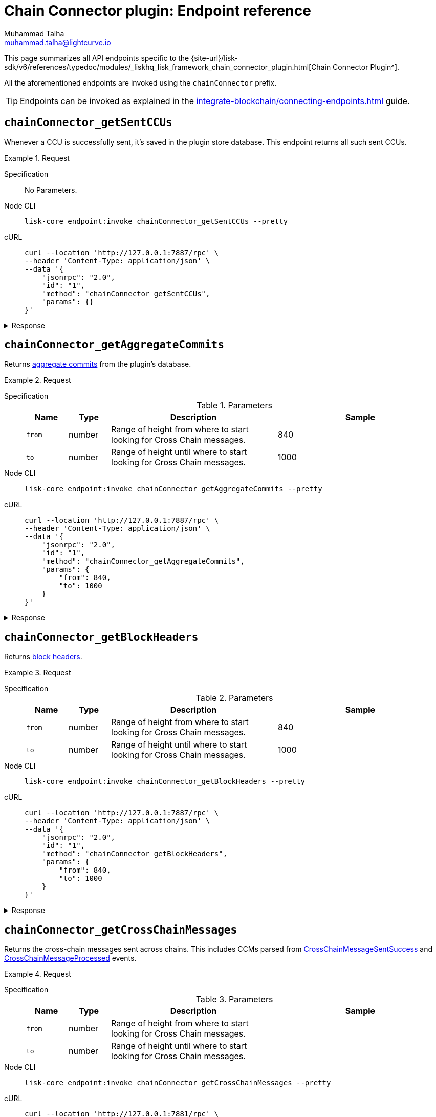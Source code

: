 = Chain Connector plugin: Endpoint reference
Muhammad Talha <muhammad.talha@lightcurve.io>

// Settings
:toc: preamble

//URLs
:url_typedoc_chainConnector: {site-url}/lisk-sdk/v6/references/typedoc/modules/_liskhq_lisk_framework_chain_connector_plugin.html
:url_aggregate_commit: https://github.com/LiskHQ/lips/blob/main/proposals/lip-0061.md#aggregate-commits-1
:url_block_headers: https://github.com/LiskHQ/lips/blob/main/proposals/lip-0055.md#block-header
:url_crossChainMessageSentSuccess: https://github.com/LiskHQ/lips/blob/main/proposals/lip-0045.md#crosschainmessagesentsuccess
:url_crossChainMessageProcessed: https://github.com/LiskHQ/lips/blob/main/proposals/lip-0045.md#crosschainmessageprocessed
:url_validatorsHashPreImage: https://github.com/LiskHQ/lips/blob/main/proposals/lip-0061.md#approach-1-certificate-computation-from-aggregate-commits

//Project URLs
:url_integrate_endpoints: integrate-blockchain/connecting-endpoints.adoc

This page summarizes all API endpoints specific to the {url_typedoc_chainConnector}[Chain Connector Plugin^].

All the aforementioned endpoints are invoked using the `chainConnector` prefix.

TIP: Endpoints can be invoked as explained in the xref:{url_integrate_endpoints}[] guide.

== `chainConnector_getSentCCUs`
Whenever a CCU is successfully sent, it's saved in the plugin store database.
This endpoint returns all such sent CCUs.

.Request
[tabs]
=====
Specification::
+
--
No Parameters.
--
Node CLI::
+
--
[source,bash]
----
lisk-core endpoint:invoke chainConnector_getSentCCUs --pretty
----

--
cURL::
+
--
[source,bash]
----
curl --location 'http://127.0.0.1:7887/rpc' \
--header 'Content-Type: application/json' \
--data '{
    "jsonrpc": "2.0",
    "id": "1",
    "method": "chainConnector_getSentCCUs",
    "params": {}
}'
----
--
=====


.Response
[%collapsible]
====
.Example output
[source,json]
----
{
    "list": [
        {
            "module": "interoperability",
            "command": "submitMainchainCrossChainUpdate",
            "params": {
                "activeValidatorsUpdate": {
                    "bftWeightsUpdate": [],
                    "bftWeightsUpdateBitmap": "",
                    "blsKeysUpdate": []
                },
                "certificate": {
                    "aggregationBits": "1f",
                    "blockID": "ba44da898916dee0f6a61ab6c19f92d4c6c2c3398dacffc9f3384028b79d5b45",
                    "height": 12,
                    "signature": "888e328ac1262b7e2a344738b0e55e6b881fcbacc47e9aa48c320146f1f2b1a6a442231d7de8aa684f36baa4fec7821d1883905721be982e0067934c5a57cdfb3055537b61fac2144763e111c9bab4c218c23c93e6c472ce08c63eaf1220e51a",
                    "stateRoot": "bf58c16f1c1eb9e845eeb81a0a07aaa32f1631897eda37fef2e075aaf780e7b4",
                    "timestamp": 1710934315,
                    "validatorsHash": "003fc70678d219f3d66c3054538801946ef2c0a4067136717a886ae57c7b0b34"
                },
                "inboxUpdate": {
                    "crossChainMessages": [],
                    "messageWitnessHashes": [],
                    "outboxRootWitness": {
                        "bitmap": "",
                        "siblingHashes": []
                    }
                },
                "certificateThreshold": "4",
                "sendingChainID": "04000002"
            },
            "nonce": "2",
            "fee": "500000",
            "senderPublicKey": "46b160b7a24b8813318eb753ef5be4c0a31fe1a3a2789d9253df1617ed4ae829",
            "signatures": [
                "b9fa7f8a25540a084efddc3e547299bac38d28f67a18b496ff8bb1c1002b9149e7a0465508b0263af02885d95270cf78375c5c298f75b7f0aebc3dfb8bbe2f0e"
            ],
            "id": "7660b9ee495890d89da7ba8db3e1484f74be3e271f58764bfd6ff31132b192d2"
        },
        {
            "module": "interoperability",
            "command": "submitMainchainCrossChainUpdate",
            "params": {
                "activeValidatorsUpdate": {
                    "bftWeightsUpdate": [],
                    "bftWeightsUpdateBitmap": "",
                    "blsKeysUpdate": []
                },
                "certificate": {
                    "aggregationBits": "1f",
                    "blockID": "d754843e8bbacba213de23b55cdb7acfd1648a00e846e1779df805b932dfeb53",
                    "height": 11,
                    "signature": "938331e82fa17963ce8a12d5152f34be6606e16afbc5a941bb2ad2309888382b140ffbe8544fa9348b823b80e4a1180008d58215131e7e677d3de1b59d95b899f9b25b4a41d04e13d4909c31a459e316c4096b849b24d36020270df023e0ffb4",
                    "stateRoot": "d6da18c593026a877fa1203686ec6c4440786bd45e82d6a81ed597ea09b85d42",
                    "timestamp": 1710934310,
                    "validatorsHash": "003fc70678d219f3d66c3054538801946ef2c0a4067136717a886ae57c7b0b34"
                },
                "inboxUpdate": {
                    "crossChainMessages": [],
                    "messageWitnessHashes": [],
                    "outboxRootWitness": {
                        "bitmap": "",
                        "siblingHashes": []
                    }
                },
                "certificateThreshold": "4",
                "sendingChainID": "04000002"
            },
            "nonce": "1",
            "fee": "500000",
            "senderPublicKey": "46b160b7a24b8813318eb753ef5be4c0a31fe1a3a2789d9253df1617ed4ae829",
            "signatures": [
                "b8a522cd01830903ebcbf072b90cb2eec96a2bc3183d7f6123a466c7ef2d5fb5da8e91289cc01f89ded553f05070f00432ede9bfa43ce616d84776e89d58ca0f"
            ],
            "id": "0315d6b8f30a2cb9afa1f7cb4fb952310fd072394cf41bddf59d12825598fe8b"
        },
        {
            "module": "interoperability",
            "command": "submitMainchainCrossChainUpdate",
            "params": {
                "activeValidatorsUpdate": {
                    "bftWeightsUpdate": [],
                    "bftWeightsUpdateBitmap": "",
                    "blsKeysUpdate": []
                },
                "certificate": {
                    "aggregationBits": "1f",
                    "blockID": "13f4ab0a0f39aefdaa98bbc403fb267126454a83727b40d5d70ccc83ae01b259",
                    "height": 10,
                    "signature": "a0f1db771bfd6ed46e3f25d85425eac0b4cec07762bb2c0b0d8fde423a776e998bbe238c1fceac33f8bd9e7858f8d6ce13cec2d44796583d0314819755d7c28b1d82a861bc9ae8fdd8b1a36daa394a3e4384b11ee93c9f31212696a64a1a3449",
                    "stateRoot": "e239c1114e42a63ae045faba15f641b2c1bc3f8c06fd8c1cbc3a5739f487ab06",
                    "timestamp": 1710934305,
                    "validatorsHash": "003fc70678d219f3d66c3054538801946ef2c0a4067136717a886ae57c7b0b34"
                },
                "inboxUpdate": {
                    "crossChainMessages": [],
                    "messageWitnessHashes": [],
                    "outboxRootWitness": {
                        "bitmap": "",
                        "siblingHashes": []
                    }
                },
                "certificateThreshold": "4",
                "sendingChainID": "04000002"
            },
            "nonce": "0",
            "fee": "500000",
            "senderPublicKey": "46b160b7a24b8813318eb753ef5be4c0a31fe1a3a2789d9253df1617ed4ae829",
            "signatures": [
                "13926b70b7d140c534dbdf1de5f8f464c87167f9277841ec66d8a0b6a51d94f975611e04680eed6b50ddcb7e9af2097089bae992c0933ac8dadb03af2946e40f"
            ],
            "id": "1f4deeffebc72e633c516f4ebb5c19a5e666b9024c13841c5d7ec3cfa9826a0f"
        }
    ],
    "total": 3
}
----
====

== `chainConnector_getAggregateCommits`
Returns {url_aggregate_commit}[aggregate commits^] from the plugin's database.

.Request
[tabs]
=====
Specification::
+
--
.Parameters
[cols="1,1,4,4",options="header",stripes="hover"]
|===
|Name
|Type
|Description
|Sample

|`from`
|number
|Range of height from where to start looking for Cross Chain messages.
|840

|`to`
|number
|Range of height until where to start looking for Cross Chain messages.
|1000
|===
--
Node CLI::
+
--
[source,bash]
----
lisk-core endpoint:invoke chainConnector_getAggregateCommits --pretty
----

--
cURL::
+
--
[source,bash]
----
curl --location 'http://127.0.0.1:7887/rpc' \
--header 'Content-Type: application/json' \
--data '{
    "jsonrpc": "2.0",
    "id": "1",
    "method": "chainConnector_getAggregateCommits",
    "params": {
        "from": 840,
        "to": 1000
    }
}'
----
--
=====


.Response
[%collapsible]
====
.Example output
[source,json]
----
[
    {
        "height": 852,
        "aggregationBits": "01",
        "certificateSignature": "a84a1de5cad91b9c402999779644af51c768ff3767aefc92a491c77c4df8c403a4290b3148459a22fddb6bf3353af42d11b73ba8af467cf9d4abcb8529df085b91f7fbeb443c30985d8f84989a148116696dd8ee8f69b7ab47a89b6f77e21987"
    },
    {
        "height": 851,
        "aggregationBits": "01",
        "certificateSignature": "8468631bed40686bda8157556229ae0f43c26d529f5385fb9e2df8fce14ef0f4c013ba04a6c520cfd7cb425f1840f38b0ca3b86fb64721f7c233730523151c204a03aeb5691dc0e94ea551da10c4fe5df6a2d13572e4840328b796391602e4ec"
    }
]
----
====


== `chainConnector_getBlockHeaders`
Returns {url_block_headers}[block headers^].

.Request
[tabs]
=====
Specification::
+
--
.Parameters
[cols="1,1,4,4",options="header",stripes="hover"]
|===
|Name
|Type
|Description
|Sample

|`from`
|number
|Range of height from where to start looking for Cross Chain messages.
|840

|`to`
|number
|Range of height until where to start looking for Cross Chain messages.
|1000
|===
--
Node CLI::
+
--
[source,bash]
----
lisk-core endpoint:invoke chainConnector_getBlockHeaders --pretty
----

--
cURL::
+
--
[source,bash]
----
curl --location 'http://127.0.0.1:7887/rpc' \
--header 'Content-Type: application/json' \
--data '{
    "jsonrpc": "2.0",
    "id": "1",
    "method": "chainConnector_getBlockHeaders",
    "params": {
        "from": 840,
        "to": 1000
    }
}'
----
--
=====


.Response
[%collapsible]
====
.Example output
[source,json]
----
[
    {
        "version": 2,
        "timestamp": 1710938780,
        "height": 905,
        "previousBlockID": "2ea85245f1fe5079ed9a8718ebcf4b650a68c9b8ffd0c87c1ab83bad2ca1f46c",
        "stateRoot": "52dff6ee32117f9e091fd09b9d704094addddd7dc40e043de6ac19d930c34a82",
        "assetRoot": "35c6fa642f6068b4a6fdc15452dcda94362be992d79a81871301dea04ec0cda2",
        "eventRoot": "11ab2f40b42a4ed38c8a6a20f647d8b02c82131b8ddedb87ad1f1504667adcf9",
        "transactionRoot": "d79c774a6b487e4313543835f36f371ac1313a6d1cb6ec58d9ed436f21f4e058",
        "validatorsHash": "f626be7093592d81cde5bbae150a67db52619e0fd193ee61aebe847c45dd557e",
        "aggregateCommit": {
            "height": 903,
            "aggregationBits": "01",
            "certificateSignature": "90aaac7230c77fe5e27304c9e6a4c20054bbdd035751dd1842cd579acc3fd0a8ed5bbf77cd50d384b516673f654e852b0dc775222083178be34b7c16b7712f1e8e522bd9947a3bc9d514694cf4bc879bb6f9f16af341035f3cdf319f9b9f2b9b"
        },
        "generatorAddress": "lskz98oaohxaw6jcfvtgdxm9sprcqzstddoqusrns",
        "maxHeightPrevoted": 904,
        "maxHeightGenerated": 904,
        "impliesMaxPrevotes": true,
        "signature": "631dedcfcffe04ae4850107f1a1b8af76bed062259723ce82cb5a8921ec0f215b77b8ead7a89f2e5053119c78fa83f1dd825f4cb6c7d3ae98f25ef032da4480c",
        "id": "8933a8bfea33eccb12c4ba5b79be656eda376d5402f430c89743a3b0e1cedceb"
    },
    {
        "version": 2,
        "timestamp": 1710938775,
        "height": 904,
        "previousBlockID": "93387fae3eb187ef3e0212bd1350e8211973865d50b343891c53f848240ebceb",
        "stateRoot": "b80f27f36715a2c617bf362bdc3f259a37f3166c023d11275a3636c681a0b4e6",
        "assetRoot": "d10fdb11000184449e64963d39ceef5d82a70ada1298929419a04424939fa8d0",
        "eventRoot": "edd6e6231bcc0eafa931d534618a9660330142c90462d097ffcbdd584d656cfc",
        "transactionRoot": "2d5bf0304150c7e4fe7056b3e1a4e272b5c268d4e8d23440c4dc39b0d8e35010",
        "validatorsHash": "f626be7093592d81cde5bbae150a67db52619e0fd193ee61aebe847c45dd557e",
        "aggregateCommit": {
            "height": 902,
            "aggregationBits": "01",
            "certificateSignature": "8062f1ef0807f0bb1afa52b51f9cb105cf38627ba65f62a67895d734cda5f80e65d42d443b4b05f612afacfb2211612411d6770f807803c7addd87a203cc344ba9539aad604719dd192904ba69b367ed24c544c72adc33ebd662f5be21549d0d"
        },
        "generatorAddress": "lskz98oaohxaw6jcfvtgdxm9sprcqzstddoqusrns",
        "maxHeightPrevoted": 903,
        "maxHeightGenerated": 903,
        "impliesMaxPrevotes": true,
        "signature": "07c135ce623ed4a3dfe0aa2e07a45c7231136556d394bbf6255843fa8ed40e79388a5359d7f4d402b71cb60a5503a5be73ec356f29779a3cc1f05b6c8e82b80a",
        "id": "2ea85245f1fe5079ed9a8718ebcf4b650a68c9b8ffd0c87c1ab83bad2ca1f46c"
    },
    {
        "version": 2,
        "timestamp": 1710938770,
        "height": 903,
        "previousBlockID": "dac53d7ce5299ffe31195af611fc23e24d772f6bfdb4abed525efab397795ed7",
        "stateRoot": "8a262add795ad2da3d96fee2b761e9e5f5cb9d67d3058fc76c72fc308535ba4d",
        "assetRoot": "3637ecda054f6fe318560338d42f3051506898346ab09e011a246e49d71fb191",
        "eventRoot": "30a5b2cb9aa3c0b2d8801cd2efdd594cbc9d8096e10e2c2e5fb42f91613657db",
        "transactionRoot": "6e56984a65d98f34836373aea6319093f8eb0d5edc0b776b5b0d27df96a68fe1",
        "validatorsHash": "f626be7093592d81cde5bbae150a67db52619e0fd193ee61aebe847c45dd557e",
        "aggregateCommit": {
            "height": 901,
            "aggregationBits": "01",
            "certificateSignature": "a55cc53ba8bedc349b318f6af27a9cd6c1205b7179b74092f6bd2986c15dc0dbc09484fd71d0ee030d155e413e329d34118ee6fd584b3fe93d9423caaa6418486efaa9a87cd9996a52f0a3cfbef69b103bdd5a51c7b2c353224c6cff31c49102"
        },
        "generatorAddress": "lskz98oaohxaw6jcfvtgdxm9sprcqzstddoqusrns",
        "maxHeightPrevoted": 902,
        "maxHeightGenerated": 902,
        "impliesMaxPrevotes": true,
        "signature": "8b10787e06adc6c7efda99ba85dc853c6de54632067a6d83982fa2ba9b15b1f948fe8b57ecbca973045bbfb102a0e1bba3a6e37afa77aa0495b6eb68d2421207",
        "id": "93387fae3eb187ef3e0212bd1350e8211973865d50b343891c53f848240ebceb"
    },
    {
        "version": 2,
        "timestamp": 1710938765,
        "height": 902,
        "previousBlockID": "c124d2f3c26ff8840a722cdd3ef6ef228be3c062c494c4f2f590a059351391fd",
        "stateRoot": "33d84699ae73047b64ada93527a7095f195436ffa2ae2980ff702bbe2ac0b117",
        "assetRoot": "aa3c5f41f5f4428a2d32e80a17a896bd6893815ce480ee3ab7e4fd5a5bfb517f",
        "eventRoot": "90e0af8611aee0491cc4214c93605fc9050f7c54bcd9ffcc935d600dfddeeba0",
        "transactionRoot": "b82f831f0f97d63819fed7ecb301af4bd645650826989ba2f991016ad1a793e5",
        "validatorsHash": "f626be7093592d81cde5bbae150a67db52619e0fd193ee61aebe847c45dd557e",
        "aggregateCommit": {
            "height": 900,
            "aggregationBits": "01",
            "certificateSignature": "a8eaad357942e1c92567a9080e88c778737c9b1596f3cdc2d6fb35c9511f00c054513f89d05f23b5914c1520fa723def03678da0099684f4e23249243b6fd10aba1c16952a9a1c34f147d154a0db37d4a8d327fc2b3457fa8d0e9079ff38fbb9"
        },
        "generatorAddress": "lskz98oaohxaw6jcfvtgdxm9sprcqzstddoqusrns",
        "maxHeightPrevoted": 901,
        "maxHeightGenerated": 901,
        "impliesMaxPrevotes": true,
        "signature": "45b441ff6eae9bfa686a7a16b8406dab415d6998d28ff34864c66de7f1c29fadd4a178375c6ba7d3fb21f96313888a0380436bbc21644955c69e90469e483f02",
        "id": "dac53d7ce5299ffe31195af611fc23e24d772f6bfdb4abed525efab397795ed7"
    }
]
----
====


== `chainConnector_getCrossChainMessages`
Returns the cross-chain messages sent across chains.
This includes CCMs parsed from {url_crossChainMessageSentSuccess}[CrossChainMessageSentSuccess^] and {url_crossChainMessageProcessed}[CrossChainMessageProcessed^] events.

.Request
[tabs]
=====
Specification::
+
--
.Parameters
[cols="1,1,4,4",options="header",stripes="hover"]
|===
|Name
|Type
|Description
|Sample

|`from`
|number
|Range of height from where to start looking for Cross Chain messages.
|

|`to`
|number
|Range of height until where to start looking for Cross Chain messages.
|
|===
--
Node CLI::
+
--
[source,bash]
----
lisk-core endpoint:invoke chainConnector_getCrossChainMessages --pretty
----

--
cURL::
+
--
[source,bash]
----
curl --location 'http://127.0.0.1:7881/rpc' \
--header 'Content-Type: application/json' \
--data '{
    "jsonrpc": "2.0",
    "id": "1",
    "method": "chainConnector_getCrossChainMessages",
    "params": {
        "from": 900,
        "to": 1200
    }
}'
----
--
=====


.Response
[%collapsible]
====
.Example output
[source,json]
----
[
    {
        "module": "token",
        "crossChainCommand": "transferCrossChain",
        "nonce": "129",
        "fee": "10000000",
        "sendingChainID": "04000000",
        "receivingChainID": "04000001",
        "params": "0a0804000000000000001080c8afa0251a14d6a3789ad0ca09044cac3bead52f652d2d8fb4e62214081ebdc2588b318d146189ac86c05dc7beede2c02a136363207472616e736665722074657374696e67",
        "status": 0,
        "height": 949
    }
]
----
====


== `chainConnector_getLastSentCCM`
Returns the last sent cross-chain message, if any, otherwise, it throws an error: "No CCM was sent so far".

.Request
[tabs]
=====
Specification::
+
--
No Parameters.
--
Node CLI::
+
--
[source,bash]
----
lisk-core endpoint:invoke chainConnector_getLastSentCCM --pretty
----

--
cURL::
+
--
[source,bash]
----
curl --location 'http://127.0.0.1:7887/rpc' \
--header 'Content-Type: application/json' \
--data '{
    "jsonrpc": "2.0",
    "id": "1",
    "method": "chainConnector_getLastSentCCM",
    "params": {}
}'
----
--
=====


.Response
[%collapsible]
====
.Example output
[source,json]
----
{
    "module": "interoperability",
    "crossChainCommand": "registration",
    "nonce": "0",
    "fee": "0",
    "sendingChainID": "04000002",
    "receivingChainID": "04000000",
    "params": "0a0e6c69736b5f6d61696e636861696e1204040000001a08040000000000000020e807",
    "status": 0,
    "height": 13,
    "outboxSize": 1
}
----
====


== `chainConnector_getAllValidatorsData`
Returns validator info from {url_validatorsHashPreImage}[validatorsHashPreimage^] key-value store.

.Request
[tabs]
=====
Specification::
+
--
No Parameters.
--
Node CLI::
+
--
[source,bash]
----
lisk-core endpoint:invoke chainConnector_getAllValidatorsData --pretty
----

--
cURL::
+
--
[source,bash]
----
curl --location 'http://127.0.0.1:7887/rpc' \
--header 'Content-Type: application/json' \
--data '{
    "jsonrpc": "2.0",
    "id": "1",
    "method": "chainConnector_getAllValidatorsData",
    "params": {}
}'
----
--
=====


.Response
[%collapsible]
====
.Example output
[source,json]
----
[
    {
        "certificateThreshold": "1",
        "validators": [
            {
                "address": "",
                "bftWeight": "1",
                "blsKey": "811e8df1a063f94ad7746350f50956f89397a60c070b80d8c12337c0fc4f40e34635ad55c552324911b0b14c9b07c725"
            }
        ],
        "validatorsHash": "f626be7093592d81cde5bbae150a67db52619e0fd193ee61aebe847c45dd557e",
        "height": 994
    },
    {
        "certificateThreshold": "3",
        "validators": [
            {
                "address": "",
                "bftWeight": "1",
                "blsKey": "aeabe96e853e777a6c127c77d83606d1310ef6558ccd461652771c651696bb65248bf790f5a9143ad488affaf5d81345"
            },
            {
                "address": "",
                "bftWeight": "1",
                "blsKey": "b0f0ea27a00cd7c193c7958fa72fcf04ce474807138006229f73b1ed3fa5ea1955e8b7e186ad00da8c79e3327c8dab9b"
            },
            {
                "address": "",
                "bftWeight": "1",
                "blsKey": "811e8df1a063f94ad7746350f50956f89397a60c070b80d8c12337c0fc4f40e34635ad55c552324911b0b14c9b07c725"
            }
        ],
        "validatorsHash": "be25a0ce5a1f030bec7968cede5e8ea3ec57d3c28220d15860908838e95f9b0d",
        "height": 63
    },
    {
        "certificateThreshold": "2",
        "validators": [
            {
                "address": "",
                "bftWeight": "1",
                "blsKey": "811e8df1a063f94ad7746350f50956f89397a60c070b80d8c12337c0fc4f40e34635ad55c552324911b0b14c9b07c725"
            },
            {
                "address": "",
                "bftWeight": "1",
                "blsKey": "b0f0ea27a00cd7c193c7958fa72fcf04ce474807138006229f73b1ed3fa5ea1955e8b7e186ad00da8c79e3327c8dab9b"
            }
        ],
        "validatorsHash": "bc3e1665d3859a13322f0a534dac9ad700f95db6eb6b30ace5b3593a69a4e102",
        "height": 72
    },
    {
        "certificateThreshold": "3",
        "validators": [
            {
                "address": "",
                "bftWeight": "1",
                "blsKey": "aeabe96e853e777a6c127c77d83606d1310ef6558ccd461652771c651696bb65248bf790f5a9143ad488affaf5d81345"
            },
            {
                "address": "",
                "bftWeight": "1",
                "blsKey": "811e8df1a063f94ad7746350f50956f89397a60c070b80d8c12337c0fc4f40e34635ad55c552324911b0b14c9b07c725"
            },
            {
                "address": "",
                "bftWeight": "1",
                "blsKey": "a1e9b454e298dc1994612e01114ceffb23c39ec6ef5fde19aa6b6f3ca71d02f776a82db86940f868d69f91918cf27dac"
            },
            {
                "address": "",
                "bftWeight": "1",
                "blsKey": "b0f0ea27a00cd7c193c7958fa72fcf04ce474807138006229f73b1ed3fa5ea1955e8b7e186ad00da8c79e3327c8dab9b"
            }
        ],
        "validatorsHash": "1f58369c6b9c4995781002a5a1d85ba03e2fe4cf3e80857c62784764ada1c9e8",
        "height": 54
    },
    {
        "certificateThreshold": "4",
        "validators": [
            {
                "address": "",
                "bftWeight": "1",
                "blsKey": "811e8df1a063f94ad7746350f50956f89397a60c070b80d8c12337c0fc4f40e34635ad55c552324911b0b14c9b07c725"
            },
            {
                "address": "",
                "bftWeight": "1",
                "blsKey": "a1e9b454e298dc1994612e01114ceffb23c39ec6ef5fde19aa6b6f3ca71d02f776a82db86940f868d69f91918cf27dac"
            },
            {
                "address": "",
                "bftWeight": "1",
                "blsKey": "888808e49bbef69b9dd3388611f3add320bf777674cd8478150ca1d5bacfdad5c1315fb982e9b8aa8c3c6ac51c7d8ea2"
            },
            {
                "address": "",
                "bftWeight": "1",
                "blsKey": "aeabe96e853e777a6c127c77d83606d1310ef6558ccd461652771c651696bb65248bf790f5a9143ad488affaf5d81345"
            },
            {
                "address": "",
                "bftWeight": "1",
                "blsKey": "b0f0ea27a00cd7c193c7958fa72fcf04ce474807138006229f73b1ed3fa5ea1955e8b7e186ad00da8c79e3327c8dab9b"
            }
        ],
        "validatorsHash": "003fc70678d219f3d66c3054538801946ef2c0a4067136717a886ae57c7b0b34",
        "height": 45
    }
]
----
====


== `chainConnector_authorize`
Allows authorization of the Chain Connector plugin on a node.

.Request
[tabs]
=====
Specification::
+
--
.Parameters
[cols="1,1,4,4",options="header",stripes="hover"]
|===
|Name
|Type
|Description
|Sample

|`password`
|string
|Password used to create the `encryptedPrivateKey` mentioned in the Chain Connector plugin's configuration.
|lisk

|`enable`
|boolean
|A Boolean flag that indicates whether or not to authorize the Chain Connector plugin.
|true
|===
--
Node CLI::
+
--
[source,bash]
----
lisk-core endpoint:invoke chainConnector_authorize '{"password": "lisk", "enable":true}' --pretty
----

--
cURL::
+
--
[source,bash]
----
curl --location 'http://127.0.0.1:7887/rpc' \
--header 'Content-Type: application/json' \
--data '{
    "jsonrpc": "2.0",
    "id": "1",
    "method": "chainConnector_authorize",
    "params": {
        "password": "lisk",
        "enable": true
    }
}'
----
--
=====


.Response
[%collapsible]
====
.Example output
[source,json]
----
{
    "result": "Successfully enabled the chain connector plugin."
}
----
====